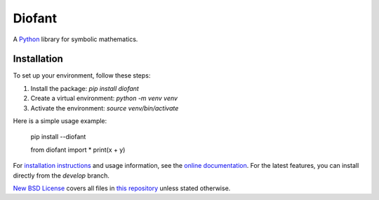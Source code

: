 Diofant
=======

A `Python`_ library for symbolic mathematics.

Installation
------------


To set up your environment, follow these steps:


1. Install the package: `pip install diofant`
2. Create a virtual environment: `python -m venv venv`
3. Activate the environment: `source venv/bin/activate`


Here is a simple usage example:


    pip install --diofant


    from diofant import *
    print(x + y)




For `installation instructions`_ and usage information,
see the `online documentation`_. For the latest features, you can install directly from the `develop` branch.


`New BSD License`_ covers all files in `this repository`_
unless stated otherwise.

.. _Python: https://www.python.org/
.. _online documentation: https://diofant.readthedocs.io/en/latest/
.. _installation instructions: https://diofant.readthedocs.io/en/latest/install.html#installation
.. _New BSD License: https://github.com/diofant/diofant/blob/master/LICENSE.md

.. _this repository: https://github.com/diofant/diofant/
